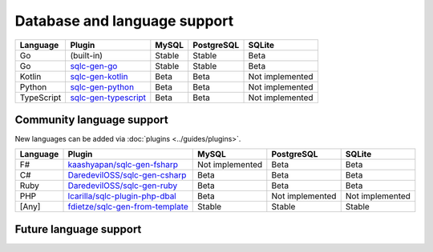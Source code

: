 Database and language support
#############################

==========  =======================  ============  ============  ===============
Language    Plugin                   MySQL         PostgreSQL    SQLite
==========  =======================  ============  ============  ===============
Go          (built-in)               Stable        Stable        Beta
Go          `sqlc-gen-go`_           Stable        Stable        Beta
Kotlin      `sqlc-gen-kotlin`_       Beta          Beta          Not implemented
Python      `sqlc-gen-python`_       Beta          Beta          Not implemented
TypeScript  `sqlc-gen-typescript`_   Beta          Beta          Not implemented
==========  =======================  ============  ============  ===============

Community language support
**************************

New languages can be added via :doc:`plugins <../guides/plugins>`.

========  =================================  ===============  ===============  ===============
Language  Plugin                             MySQL            PostgreSQL       SQLite
========  =================================  ===============  ===============  ===============
F#        `kaashyapan/sqlc-gen-fsharp`_      Not implemented  Beta             Beta
C#        `DaredevilOSS/sqlc-gen-csharp`_    Beta             Beta             Beta
Ruby      `DaredevilOSS/sqlc-gen-ruby`_      Beta             Beta             Beta
PHP       `lcarilla/sqlc-plugin-php-dbal`_   Beta             Not implemented  Not implemented
[Any]     `fdietze/sqlc-gen-from-template`_  Stable           Stable           Stable
========  =================================  ===============  ===============  ===============

.. _sqlc-gen-go: https://github.com/sqlc-dev/sqlc-gen-go
.. _kaashyapan/sqlc-gen-fsharp: https://github.com/kaashyapan/sqlc-gen-fsharp
.. _sqlc-gen-kotlin: https://github.com/sqlc-dev/sqlc-gen-kotlin
.. _sqlc-gen-python: https://github.com/sqlc-dev/sqlc-gen-python
.. _sqlc-gen-typescript: https://github.com/sqlc-dev/sqlc-gen-typescript
.. _DaredevilOSS/sqlc-gen-csharp: https://github.com/DaredevilOSS/sqlc-gen-csharp
.. _DaredevilOSS/sqlc-gen-ruby: https://github.com/DaredevilOSS/sqlc-gen-ruby
.. _fdietze/sqlc-gen-from-template: https://github.com/fdietze/sqlc-gen-from-template
.. _lcarilla/sqlc-plugin-php-dbal: https://github.com/lcarilla/sqlc-plugin-php-dbal

Future language support
************************


